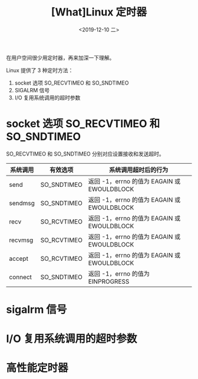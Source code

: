 #+TITLE: [What]Linux 定时器
#+DATE: <2019-12-10 二> 
#+TAGS: CS
#+LAYOUT: post
#+CATEGORIES: book,Linux高性能服务器编程
#+NAME: <book_linux_server_chapter_11.org>
#+OPTIONS: ^:nil
#+OPTIONS: ^:{}

在用户空间很少用定时器，再来加深一下理解。
#+BEGIN_EXPORT html
<!--more-->
#+END_EXPORT
Linux 提供了 3 种定时方法：
1. socket 选项 SO_RECVTIMEO 和 SO_SNDTIMEO
2. SIGALRM 信号
3. I/O 复用系统调用的超时参数
* socket 选项 SO_RECVTIMEO 和 SO_SNDTIMEO
SO_RECVTIMEO 和 SO_SNDTIMEO 分别对应设置接收和发送超时。

| 系统调用 | 有效选项    | 系统调用超时后的行为                        |
|----------+-------------+---------------------------------------------|
| send     | SO_SNDTIMEO | 返回 -1，errno 的值为 EAGAIN 或 EWOULDBLOCK |
| sendmsg  | SO_SNDTIMEO | 返回 -1，errno 的值为 EAGAIN 或 EWOULDBLOCK |
| recv     | SO_RCVTIMEO | 返回 -1，errno 的值为 EAGAIN 或 EWOULDBLOCK |
| recvmsg  | SO_RCVTIMEO | 返回 -1，errno 的值为 EAGAIN 或 EWOULDBLOCK |
| accept   | SO_RCVTIMEO | 返回 -1，errno 的值为 EAGAIN 或 EWOULDBLOCK |
| connect  | SO_SNDTIMEO | 返回 -1，errno 的值为 EINPROGRESS           |
* sigalrm 信号
* I/O 复用系统调用的超时参数
* 高性能定时器
